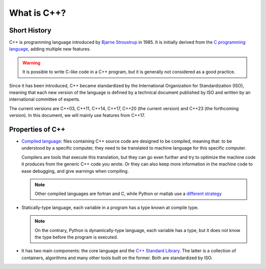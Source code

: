 What is C++?
############

.. _sec_short_history:

Short History
-------------

C++ is programming language introduced by `Bjarne Stroustrup <https://en.wikipedia.org/wiki/Bjarne_Stroustrup>`__ in 1985. It is initially derived from the `C programming language <https://en.wikipedia.org/wiki/C_(programming_language)>`__, adding multiple new features.

.. warning:: It is possible to write C-like code in a C++ program, but it is generally not considered as a good practice.

Since it has been introduced, C++ became standardized by the International Organization for Standardization (ISO), meaning that each new version of the language is defined by a technical document published by ISO and written by an international committee of experts.

The current versions are C++03, C++11, C++14, C++17, C++20 (the current version) and C++23 (the forthcoming version). In this document, we will mainly use features from C++17.

.. _sec_properties:

Properties of C++
-----------------

- `Compiled language <https://en.wikipedia.org/wiki/Compiled_language>`__: files containing C++ source code are designed to be compiled, meaning that: to be understood by a specific computer, they need to be translated to machine language for this specific computer. 
  
  Compilers are tools that execute this translation, but they can go even further and try to optimize the machine code it produces from the generic C++ code you wrote. Or they can also keep more information in the machine code to ease debugging, and give warnings when compiling.

  .. note:: Other compiled languages are fortran and C, while Python or matlab use a `different strategy <https://en.wikipedia.org/wiki/Interpreter_(computing)>`__

- Statically-type language, each variable in a program has a type known at compile type.

  .. note:: On the contrary, Python is dynamically-type language, each variable has a type, but it does not know the type before the program is executed.

- It has two main components: the core language and the `C++ Standard Library <https://en.wikipedia.org/wiki/C%2B%2B_Standard_Library>`__. The latter is a collection of containers, algorithms and many other tools built on the former. Both are standardized by ISO.
